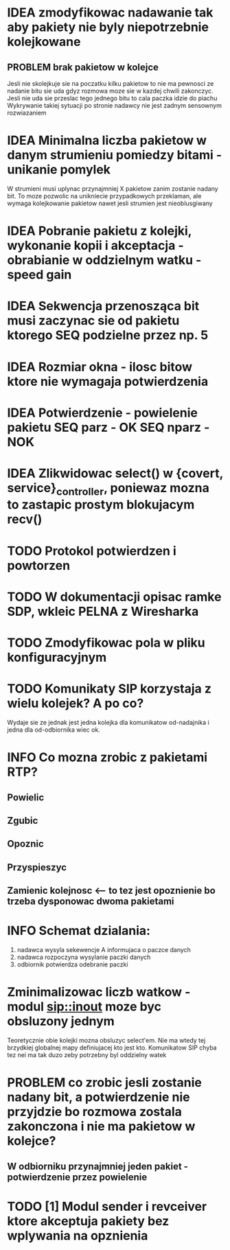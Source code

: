 #+TODO: IDEA TODO INFO INPROGRESS DONE

* IDEA zmodyfikowac nadawanie tak aby pakiety nie byly niepotrzebnie kolejkowane 
** PROBLEM brak pakietow w kolejce
Jesli nie skolejkuje sie na poczatku kilku pakietow to nie ma pewnosci ze nadanie bitu sie uda gdyz rozmowa moze sie w kazdej chwili zakonczyc. Jesli nie uda sie przeslac tego jednego bitu to cala paczka idzie do piachu
Wykrywanie takiej sytuacji po stronie nadawcy nie jest zadnym sensownym rozwiazaniem

* IDEA Minimalna liczba pakietow w danym strumieniu pomiedzy bitami - unikanie pomylek
  W strumieni musi uplynac przynajmniej X pakietow zanim zostanie nadany bit. To moze pozwolic na unikniecie przypadkowych przeklaman, ale wymaga kolejkowanie pakietow nawet jesli strumien jest nieoblusgiwany

* IDEA Pobranie pakietu z kolejki, wykonanie kopii i akceptacja - obrabianie w oddzielnym watku - speed gain

* IDEA Sekwencja przenosząca bit musi zaczynac sie od pakietu ktorego SEQ podzielne przez np. 5
* IDEA Rozmiar okna - ilosc bitow ktore nie wymagaja potwierdzenia
* IDEA Potwierdzenie - powielenie pakietu SEQ parz - OK SEQ nparz - NOK

* IDEA Zlikwidowac select() w {covert, service}_controller, poniewaz mozna to zastapic prostym blokujacym recv()
* TODO Protokol potwierdzen i powtorzen
* TODO W dokumentacji opisac ramke SDP, wkleic PELNA z Wiresharka

* TODO Zmodyfikowac pola w pliku konfiguracyjnym
* TODO Komunikaty SIP korzystaja z wielu kolejek? A po co?
  Wydaje sie ze jednak jest jedna kolejka dla komunikatow od-nadajnika i jedna dla od-odbiornika wiec ok.

* INFO Co mozna zrobic z pakietami RTP?
** Powielic
** Zgubic
** Opoznic
** Przyspieszyc
** Zamienic kolejnosc <-- to tez jest opoznienie bo trzeba dysponowac dwoma pakietami

* INFO Schemat dzialania:
  1. nadawca wysyla sekewencje A informujaca o paczce danych
  2. nadawca rozpoczyna wysylanie paczki danych
  3. odbiornik potwierdza odebranie paczki

* Zminimalizowac liczb watkow - modul sip::inout moze byc obsluzony jednym
  Teoretycznie obie kolejki mozna obsluzyc select'em. Nie ma wtedy tej brzydkiej globalnej mapy definiujacej kto jest kto. Komunikatow SIP chyba tez nei ma tak duzo zeby potrzebny byl oddzielny watek
 
* PROBLEM co zrobic jesli zostanie nadany bit, a potwierdzenie nie przyjdzie bo rozmowa zostala zakonczona i nie ma pakietow w kolejce?
** W odbiorniku przynajmniej jeden pakiet - potwierdzenie przez powielenie


* TODO [1] Modul sender i revceiver ktore akceptuja pakiety bez wplywania na opznienia
